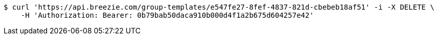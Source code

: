 [source,bash]
----
$ curl 'https://api.breezie.com/group-templates/e547fe27-8fef-4837-821d-cbebeb18af51' -i -X DELETE \
    -H 'Authorization: Bearer: 0b79bab50daca910b000d4f1a2b675d604257e42'
----